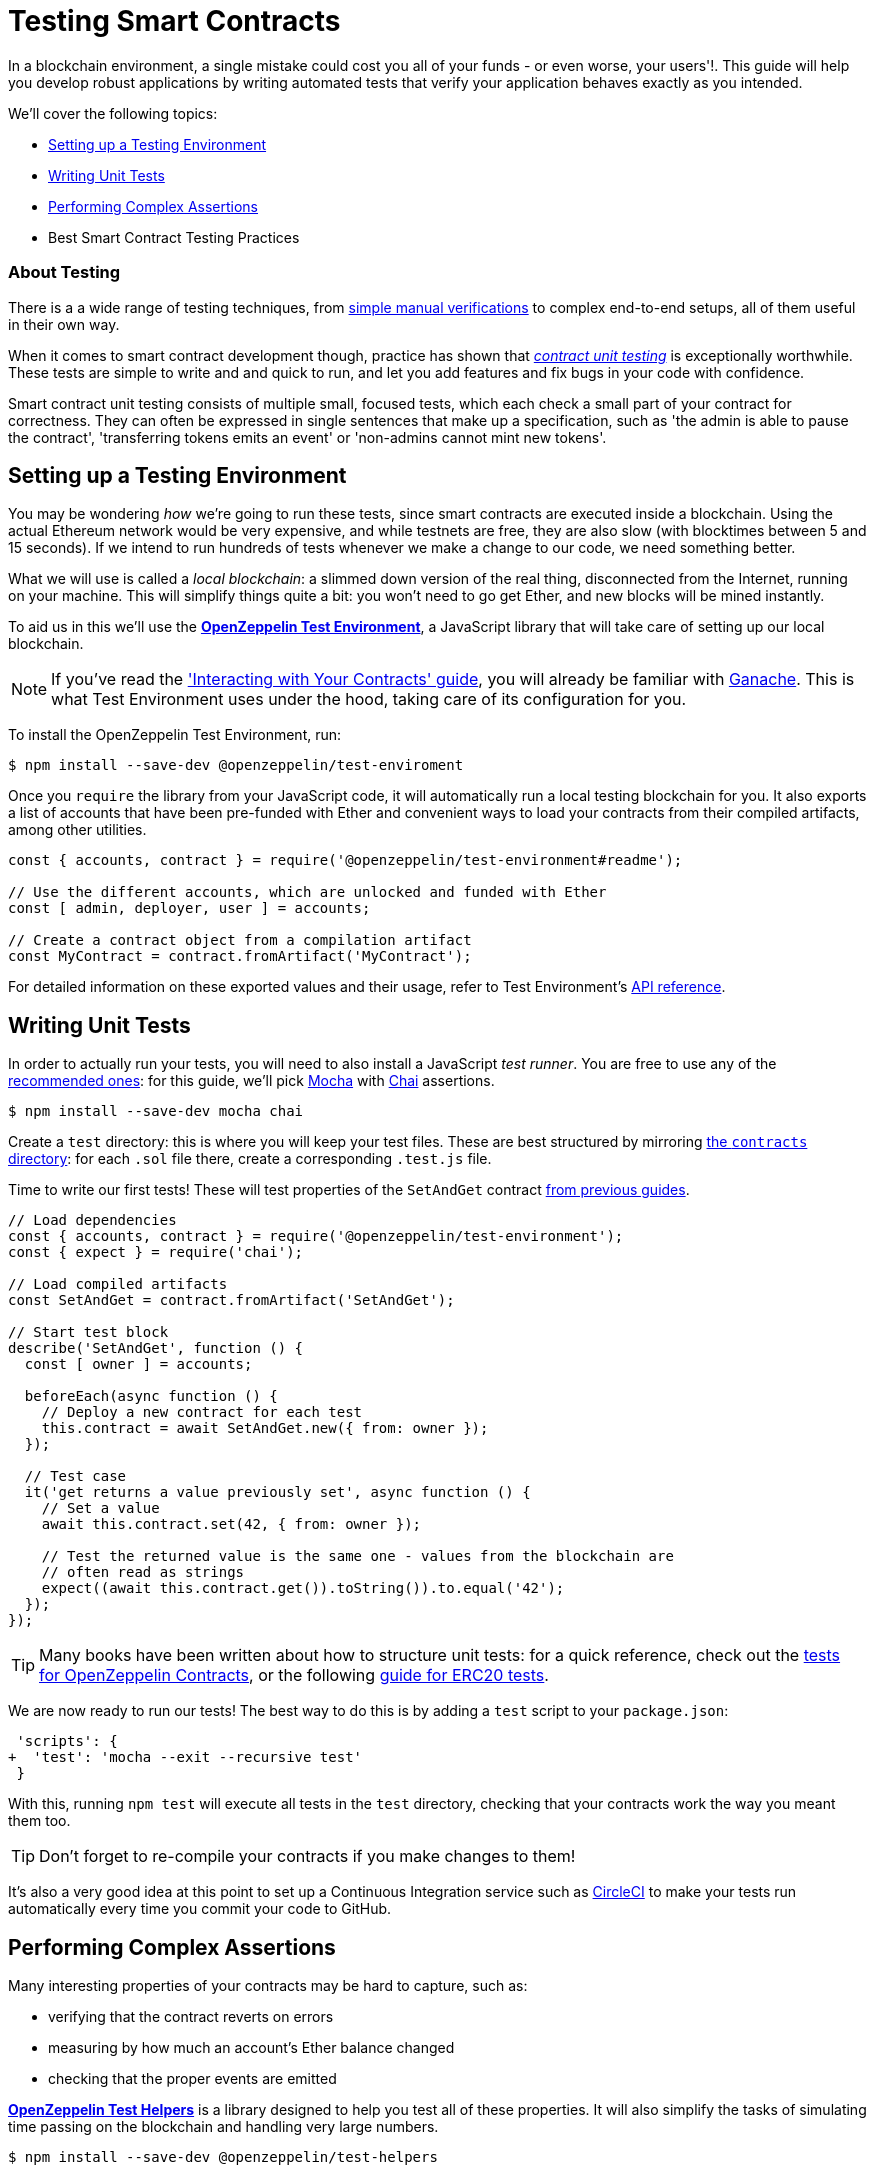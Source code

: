 = Testing Smart Contracts

In a blockchain environment, a single mistake could cost you all of your funds - or even worse, your users'!. This guide will help you develop robust applications by writing automated tests that verify your application behaves exactly as you intended.

We'll cover the following topics:

 * <<setting-up-a-testing-environment, Setting up a Testing Environment>>
 * <<writing-unit-tests, Writing Unit Tests>>
 * <<performing-complex-assertions, Performing Complex Assertions>>
 * Best Smart Contract Testing Practices

=== About Testing

There is a a wide range of testing techniques, from xref:interact.adoc[simple manual verifications] to complex end-to-end setups, all of them useful in their own way.

When it comes to smart contract development though, practice has shown that https://en.wikipedia.org/wiki/Unit_testing[_contract unit testing_] is exceptionally worthwhile. These tests are simple to write and and quick to run, and let you add features and fix bugs in your code with confidence.

Smart contract unit testing consists of multiple small, focused tests, which each check a small part of your contract for correctness. They can often be expressed in single sentences that make up a specification, such as 'the admin is able to pause the contract', 'transferring tokens emits an event' or 'non-admins cannot mint new tokens'.

[[setting-up-a-testing-environment]]
== Setting up a Testing Environment

You may be wondering _how_ we're going to run these tests, since smart contracts are executed inside a blockchain. Using the actual Ethereum network would be very expensive, and while testnets are free, they are also slow (with blocktimes between 5 and 15 seconds). If we intend to run hundreds of tests whenever we make a change to our code, we need something better.

What we will use is called a _local blockchain_: a slimmed down version of the real thing, disconnected from the Internet, running on your machine. This will simplify things quite a bit: you won't need to go get Ether, and new blocks will be mined instantly.

To aid us in this we'll use the https://github.com/OpenZeppelin/openzeppelin-test-environment#readme[*OpenZeppelin Test Environment*], a JavaScript library that will take care of setting up our local blockchain.

NOTE: If you've read the xref:interact.adoc['Interacting with Your Contracts' guide], you will already be familiar with https://github.com/trufflesuite/ganache-cli/[Ganache]. This is what Test Environment uses under the hood, taking care of its configuration for you.

To install the OpenZeppelin Test Environment, run:

```bash
$ npm install --save-dev @openzeppelin/test-enviroment
```

Once you `require` the library from your JavaScript code, it will automatically run a local testing blockchain for you. It also exports a list of accounts that have been pre-funded with Ether and convenient ways to load your contracts from their compiled artifacts, among other utilities.

```javascript
const { accounts, contract } = require('@openzeppelin/test-environment#readme');

// Use the different accounts, which are unlocked and funded with Ether
const [ admin, deployer, user ] = accounts;

// Create a contract object from a compilation artifact
const MyContract = contract.fromArtifact('MyContract');
```

For detailed information on these exported values and their usage, refer to Test Environment's https://github.com/OpenZeppelin/openzeppelin-test-environment/blob/master/docs/modules/ROOT/pages/api.adoc[API reference].

[[writing-unit-tests]]
== Writing Unit Tests

In order to actually run your tests, you will need to also install a JavaScript _test runner_. You are free to use any of the https://github.com/OpenZeppelin/openzeppelin-test-environment/blob/master/docs/modules/ROOT/pages/setup.adoc#test-runners[recommended ones]: for this guide, we'll pick https://mochajs.org/[Mocha] with https://www.chaijs.com/[Chai] assertions.

```bash
$ npm install --save-dev mocha chai
```

Create a `test` directory: this is where you will keep your test files. These are best structured by mirroring xref:write-contracts#setting-up-a-solidity-project[the `contracts` directory]: for each `.sol` file there, create a corresponding `.test.js` file.

Time to write our first tests! These will test properties of the `SetAndGet` contract xref:write-contracts#set-and-get-contract[from previous guides].

```javascript
// Load dependencies
const { accounts, contract } = require('@openzeppelin/test-environment');
const { expect } = require('chai');

// Load compiled artifacts
const SetAndGet = contract.fromArtifact('SetAndGet');

// Start test block
describe('SetAndGet', function () {
  const [ owner ] = accounts;

  beforeEach(async function () {
    // Deploy a new contract for each test
    this.contract = await SetAndGet.new({ from: owner });
  });

  // Test case
  it('get returns a value previously set', async function () {
    // Set a value
    await this.contract.set(42, { from: owner });

    // Test the returned value is the same one - values from the blockchain are
    // often read as strings
    expect((await this.contract.get()).toString()).to.equal('42');
  });
});
```

TIP: Many books have been written about how to structure unit tests: for a quick reference, check out the https://github.com/OpenZeppelin/openzeppelin-contracts/tree/master/test[tests for OpenZeppelin Contracts], or the following https://medium.com/coinmonks/how-to-test-ethereum-smart-contracts-ac28fa852281[guide for ERC20 tests].

We are now ready to run our tests! The best way to do this is by adding a `test` script to your `package.json`:

[source,diff]
----
 'scripts': {
+  'test': 'mocha --exit --recursive test'
 }
----

With this, running `npm test` will execute all tests in the `test` directory, checking that your contracts work the way you meant them too.

TIP: Don't forget to re-compile your contracts if you make changes to them!

It's also a very good idea at this point to set up a Continuous Integration service such as https://circleci.com/[CircleCI] to make your tests run automatically every time you commit your code to GitHub.

[[performing-complex-assertions]]
== Performing Complex Assertions

Many interesting properties of your contracts may be hard to capture, such as:

 * verifying that the contract reverts on errors
 * measuring by how much an account's Ether balance changed
 * checking that the proper events are emitted

https://github.com/OpenZeppelin/openzeppelin-test-helpers#readme[*OpenZeppelin Test Helpers*] is a library designed to help you test all of these properties. It will also simplify the tasks of simulating time passing on the blockchain and handling very large numbers.


```bash
$ npm install --save-dev @openzeppelin/test-helpers
```

Because Test Environment will detect this installation and configure it for you, we can get started using the library right away:

```javascript
const { accounts, contract } = require('@openzeppelin/test-environment');
const { expectEvent, expectRevert } = require('@openzeppelin/test-helpers');
const { expect } = require('chai');

const SetAndGet = contract.fromArtifact('SetAndGet');

describe('SetAndGet', function () {
  const [ owner, other ] = accounts;

  beforeEach(async function () {
    this.contract = await SetAndGet.new({ from: owner });
  });

  it('get returns a value previously set', async function () {
    await this.contract.set(42, { from: owner });

    // Use large integer comparisons
    expect(await this.contract.get()).to.be.bignumber.equal('42');
  });

  it('set emits an event', async function () {
    const receipt = await this.contract.set(42);

    // Test that a ValueChanged event was emitted with the new value
    expectEvent(receipt, 'ValueChanged', { newValue: 42 });
  });

  it('non owner cannot set new value', async function () {
    // Test the transaction reverts
    await expectRevert(
      this.contract.set(42, { from: other }),
      'Ownable: caller is not the owner'
    );
  });
});
```

The Test Helpers will let you write powerful assertions without having to worry about the low-level details of the underlying Ethereum libraries. To learn more about what you can do with them, head to their https://github.com/OpenZeppelin/openzeppelin-test-helpers#reference[API reference].

== Next Steps

Once you have thoroughly tested your contracts and are reasonably sure of their correctness, you'll want to deploy them to a real network and start interacting with them. The following guides will get you up to speed on these topics:

 * xref:public-staging.adoc[Deploy contracts to a public network]
 * xref:interact.adoc[Interact with your deployed contracts]
